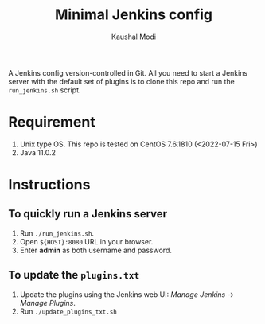 #+title: Minimal Jenkins config
#+author: Kaushal Modi

A Jenkins config version-controlled in Git. All you need to start a
Jenkins server with the default set of plugins is to clone this repo
and run the ~run_jenkins.sh~ script.

* Requirement
1. Unix type OS. This repo is tested on CentOS 7.6.1810 (<2022-07-15 Fri>)
2. Java 11.0.2
* Instructions
** To quickly run a Jenkins server
1. Run ~./run_jenkins.sh~.
2. Open ~${HOST}:8080~ URL in your browser.
3. Enter *admin* as both username and password.
** To update the ~plugins.txt~
1. Update the plugins using the Jenkins web UI: /Manage Jenkins/ → /Manage Plugins/.
2. Run ~./update_plugins_txt.sh~
